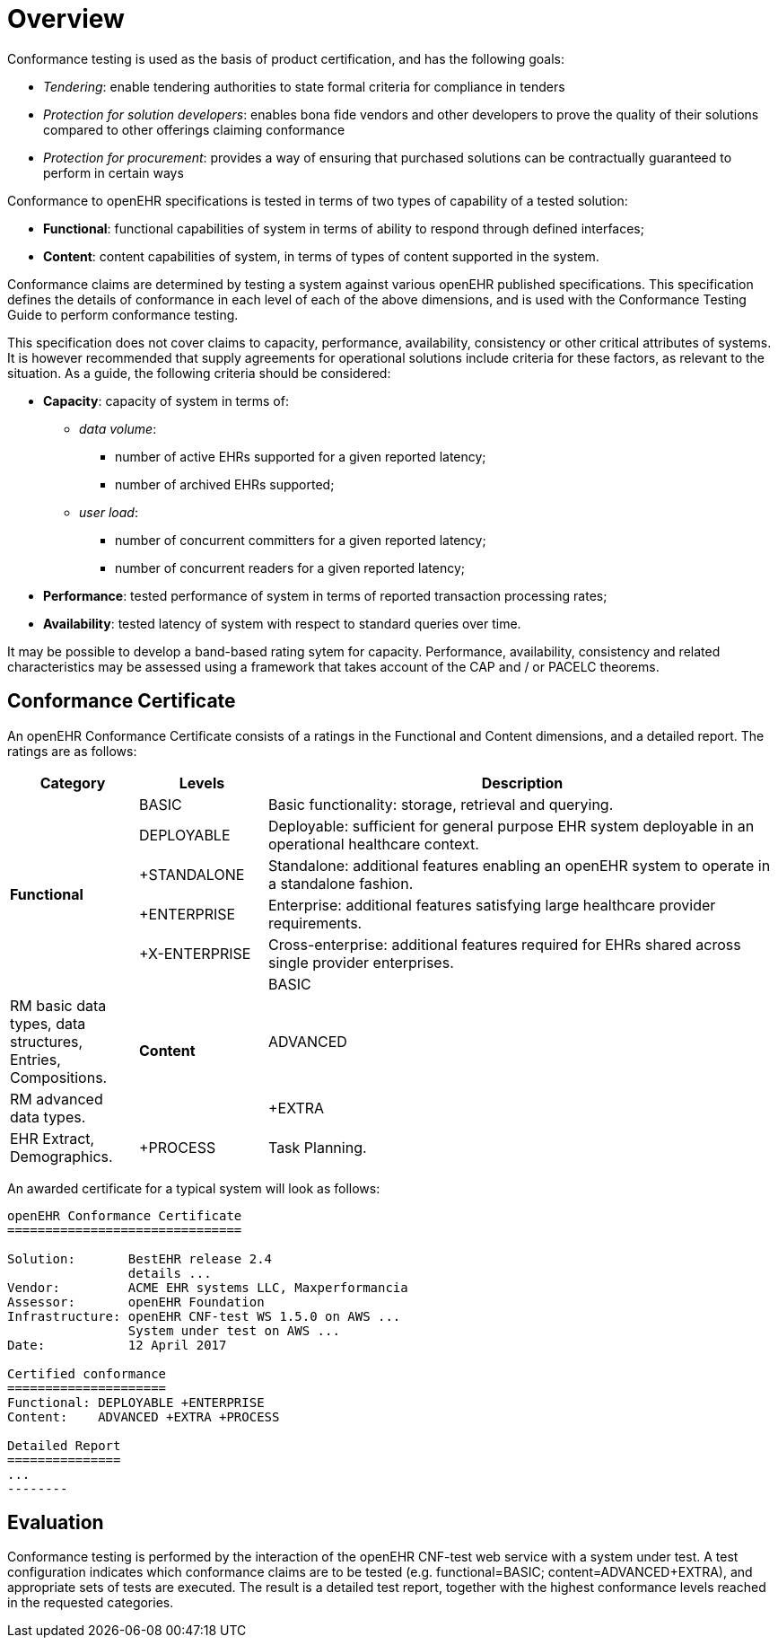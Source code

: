 = Overview

Conformance testing is used as the basis of product certification, and has the following goals:

* _Tendering_: enable tendering authorities to state formal criteria for compliance in tenders
* _Protection for solution developers_: enables bona fide vendors and other developers to prove the quality of their solutions compared to other offerings claiming conformance
* _Protection for procurement_: provides a way of ensuring that purchased solutions can be contractually guaranteed to perform in certain ways

Conformance to openEHR specifications is tested in terms of two types of capability of a tested solution:

* *Functional*: functional capabilities of system in terms of ability to respond through defined interfaces;
* *Content*: content capabilities of system, in terms of types of content supported in the system.

Conformance claims are determined by testing a system against various openEHR published specifications. This specification defines the details of conformance in each level of each of the above dimensions, and is used with the Conformance Testing Guide to perform conformance testing.

This specification does not cover claims to capacity, performance, availability, consistency  or other critical attributes of systems. It is however recommended that supply agreements for operational solutions include criteria for these factors, as relevant to the situation. As a guide, the following criteria should be considered:

* *Capacity*: capacity of system in terms of:
** _data volume_: 
*** number of active EHRs supported for a given reported latency;
*** number of archived EHRs supported;
** _user load_:
*** number of concurrent committers for a given reported latency;
*** number of concurrent readers for a given reported latency;
* *Performance*: tested performance of system in terms of reported transaction processing rates;
* *Availability*: tested latency of system with respect to standard queries over time.

It may be possible to develop a band-based rating sytem for capacity. Performance, availability, consistency and related characteristics may be assessed using a framework that takes account of the CAP and / or PACELC theorems.

== Conformance Certificate

An openEHR Conformance Certificate consists of a ratings in the Functional and Content dimensions, and a detailed report. The ratings are as follows:

[cols="1,1,4", options="header"]
|===
|Category		|Levels			|Description

.6+|*Functional*|BASIC			|Basic functionality: storage, retrieval and querying.
                |DEPLOYABLE     |Deployable: sufficient for general purpose EHR system deployable in an operational healthcare context.
                |+STANDALONE	|Standalone: additional features enabling an openEHR system to operate in a standalone fashion.
                |+ENTERPRISE	|Enterprise: additional features satisfying large healthcare provider requirements.
                |+X-ENTERPRISE	|Cross-enterprise: additional features required for EHRs shared across single provider enterprises.

.3+|*Content*   |BASIC			|RM basic data types, data structures, Entries, Compositions.
                |ADVANCED		|RM advanced data types.
                |+EXTRA  		|EHR Extract, Demographics.
                |+PROCESS  		|Task Planning.

|===

An awarded certificate for a typical system will look as follows:

------
openEHR Conformance Certificate
===============================

Solution:       BestEHR release 2.4
                details ...
Vendor:         ACME EHR systems LLC, Maxperformancia
Assessor:       openEHR Foundation
Infrastructure: openEHR CNF-test WS 1.5.0 on AWS ...
                System under test on AWS ...
Date:           12 April 2017
    
Certified conformance
=====================
Functional: DEPLOYABLE +ENTERPRISE
Content:    ADVANCED +EXTRA +PROCESS

Detailed Report
===============
...
--------

------

== Evaluation

Conformance testing is performed by the interaction of the openEHR CNF-test web service with a system under test. A test configuration indicates which conformance claims are to be tested (e.g. functional=BASIC; content=ADVANCED+EXTRA), and appropriate sets of tests are executed. The result is a detailed test report, together with the highest conformance levels reached in the requested categories.

